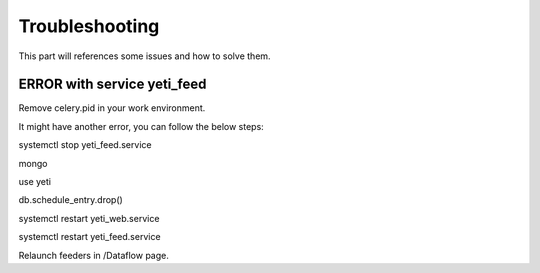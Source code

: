 Troubleshooting
=======

This part will references some issues and how to solve them. 

ERROR with service yeti_feed
------------------------------------
Remove celery.pid in your work environment.

It might have another error, you can follow the below steps:

systemctl stop yeti_feed.service

mongo

use yeti

db.schedule_entry.drop()

systemctl restart yeti_web.service

systemctl restart yeti_feed.service

Relaunch feeders in /Dataflow page.
